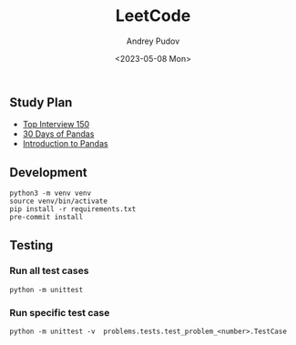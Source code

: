 #+title: LeetCode
#+author: Andrey Pudov
#+date: <2023-05-08 Mon>

#+begin_html
<a href="https://leetcode.com/u/andreypudov/">
  <img src="https://leetcard.jacoblin.cool/andreypudov?theme=dark&font=Noto%20Sans" />
</a>
#+end_html

** Study Plan

- [[./docs/top-Interview-150.org][Top Interview 150]]
- [[./docs/30-days-of-pandas.org][30 Days of Pandas]]
- [[./docs/introduction-to-pandas.org][Introduction to Pandas]]

** Development

#+begin_src shell
python3 -m venv venv
source venv/bin/activate
pip install -r requirements.txt
pre-commit install
#+end_src

** Testing

*** Run all test cases

#+begin_src shell
python -m unittest
#+end_src

*** Run specific test case

#+begin_src shell
python -m unittest -v  problems.tests.test_problem_<number>.TestCase
#+end_src
